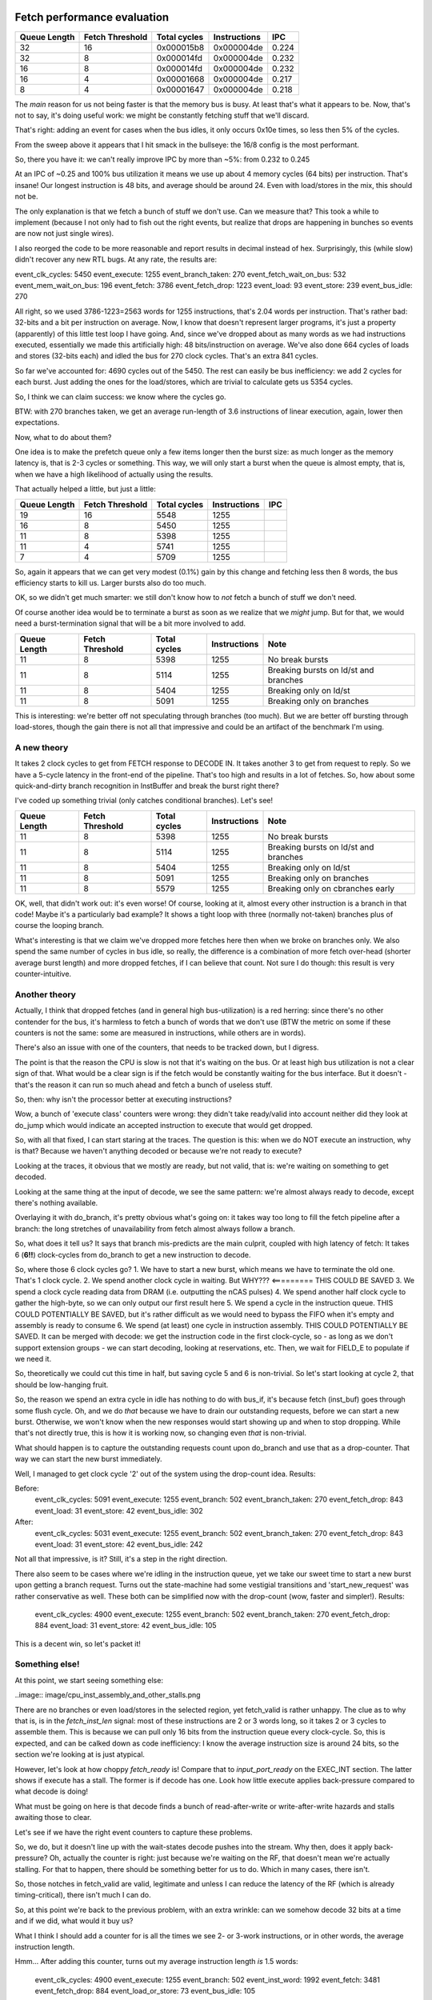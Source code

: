 
Fetch performance evaluation
============================

==============    =================   ===============   ==============   =========
Queue Length      Fetch Threshold     Total cycles      Instructions     IPC
==============    =================   ===============   ==============   =========
32                16                  0x000015b8        0x000004de       0.224
32                8                   0x000014fd        0x000004de       0.232
16                8                   0x000014fd        0x000004de       0.232
16                4                   0x00001668        0x000004de       0.217
8                 4                   0x00001647        0x000004de       0.218
==============    =================   ===============   ==============   =========

The *main* reason for us not being faster is that the memory bus is busy. At least that's what it appears to be.
Now, that's not to say, it's doing useful work: we might be constantly fetching stuff that we'll discard.

That's right: adding an event for cases when the bus idles, it only occurs 0x10e times, so less then 5% of the cycles.

From the sweep above it appears that I hit smack in the bullseye: the 16/8 config is the most performant.

So, there you have it: we can't really improve IPC by more than ~5%: from 0.232 to 0.245

At an IPC of ~0.25 and 100% bus utilization it means we use up about 4 memory cycles (64 bits) per instruction. That's insane! Our longest instruction is 48 bits, and average should be around 24. Even with load/stores in the mix, this should not be.

The only explanation is that we fetch a bunch of stuff we don't use. Can we measure that? This took a while to implement (because I not only had to fish out the right events, but realize that drops are happening in bunches so events are now not just single wires).

I also reorged the code to be more reasonable and report results in decimal instead of hex. Surprisingly, this (while slow) didn't recover any new RTL bugs. At any rate, the results are:

event_clk_cycles:        5450
event_execute:           1255
event_branch_taken:       270
event_fetch_wait_on_bus:  532
event_mem_wait_on_bus:    196
event_fetch:             3786
event_fetch_drop:        1223
event_load:                93
event_store:              239
event_bus_idle:           270

All right, so we used 3786-1223=2563 words for 1255 instructions, that's 2.04 words per instruction. That's rather bad: 32-bits and a bit per instruction on average. Now, I know that doesn't represent larger programs, it's just a property (apparently) of this little test loop I have going. And, since we've dropped about as many words as we had instructions executed, essentially we made this artificially high: 48 bits/instruction on average. We've also done 664 cycles of loads and stores (32-bits each) and idled the bus for 270 clock cycles. That's an extra 841 cycles.

So far we've accounted for: 4690 cycles out of the 5450. The rest can easily be bus inefficiency: we add 2 cycles for each burst. Just adding the ones for the load/stores, which are trivial to calculate gets us 5354 cycles.

So, I think we can claim success: we know where the cycles go.

BTW: with 270 branches taken, we get an average run-length of 3.6 instructions of linear execution, again, lower then expectations.

Now, what to do about them?

One idea is to make the prefetch queue only a few items longer then the burst size: as much longer as the memory latency is, that is 2-3 cycles or something. This way, we will only start a burst when the queue is almost empty, that is, when we have a high likelihood of actually using the results.

That actually helped a little, but just a little:

==============    =================   ===============   ==============   =========
Queue Length      Fetch Threshold     Total cycles      Instructions     IPC
==============    =================   ===============   ==============   =========
19                16                  5548              1255
16                8                   5450              1255
11                8                   5398              1255
11                4                   5741              1255
7                 4                   5709              1255
==============    =================   ===============   ==============   =========

So, again it appears that we can get very modest (0.1%) gain by this change and fetching less then 8 words, the bus efficiency starts to kill us. Larger bursts also do too much.

OK, so we didn't get much smarter: we still don't know how to *not* fetch a bunch of stuff we don't need.

Of course another idea would be to terminate a burst as soon as we realize that we *might* jump. But for that, we would need a burst-termination signal that will be a bit more involved to add.

==============    =================   ===============   ==============   ==========================================
Queue Length      Fetch Threshold     Total cycles      Instructions     Note
==============    =================   ===============   ==============   ==========================================
11                8                   5398              1255             No break bursts
11                8                   5114              1255             Breaking bursts on ld/st and branches
11                8                   5404              1255             Breaking only on ld/st
11                8                   5091              1255             Breaking only on branches
==============    =================   ===============   ==============   ==========================================

This is interesting: we're better off not speculating through branches (too much). But we are better off bursting through load-stores, though the gain there is not all that impressive and could be an artifact of the benchmark I'm using.


A new theory
~~~~~~~~~~~~

It takes 2 clock cycles to get from FETCH response to DECODE IN. It takes another 3 to get from request to reply. So we have a 5-cycle latency in the front-end of the pipeline. That's too high and results in a lot of fetches. So, how about some quick-and-dirty branch recognition in InstBuffer and break the burst right there?

I've coded up something trivial (only catches conditional branches). Let's see!

==============    =================   ===============   ==============   ==========================================
Queue Length      Fetch Threshold     Total cycles      Instructions     Note
==============    =================   ===============   ==============   ==========================================
11                8                   5398              1255             No break bursts
11                8                   5114              1255             Breaking bursts on ld/st and branches
11                8                   5404              1255             Breaking only on ld/st
11                8                   5091              1255             Breaking only on branches
11                8                   5579              1255             Breaking only on cbranches early
==============    =================   ===============   ==============   ==========================================

OK, well, that didn't work out: it's even worse! Of course, looking at it, almost every other instruction is a branch in that code! Maybe it's a particularly bad example? It shows a tight loop with three (normally not-taken) branches plus of course the looping branch.

What's interesting is that we claim we've dropped more fetches here then when we broke on branches only. We also spend the same number of cycles in bus idle, so really, the difference is a combination of more fetch over-head (shorter average burst length) and more dropped fetches, if I can believe that count. Not sure I do though: this result is very counter-intuitive.

Another theory
~~~~~~~~~~~~~~

Actually, I think that dropped fetches (and in general high bus-utilization) is a red herring: since there's no other contender for the bus, it's harmless to fetch a bunch of words that we don't use (BTW the metric on some if these counters is not the same: some are measured in instructions, while others are in words).

There's also an issue with one of the counters, that needs to be tracked down, but I digress.

The point is that the reason the CPU is slow is not that it's waiting on the bus. Or at least high bus utilization is not a clear sign of that. What would be a clear sign is if the fetch would be constantly waiting for the bus interface. But it doesn't - that's the reason it can run so much ahead and fetch a bunch of useless stuff.

So, then: why isn't the processor better at executing instructions?

Wow, a bunch of 'execute class' counters were wrong: they didn't take ready/valid into account neither did they look at do_jump which would indicate an accepted instruction to execute that would get dropped.

So, with all that fixed, I can start staring at the traces. The question is this: when we do NOT execute an instruction, why is that? Because we haven't anything decoded or because we're not ready to execute?

Looking at the traces, it obvious that we mostly are ready, but not valid, that is: we're waiting on something to get decoded.

Looking at the same thing at the input of decode, we see the same pattern: we're almost always ready to decode, except there's nothing available.

Overlaying it with do_branch, it's pretty obvious what's going on: it takes way too long to fill the fetch pipeline after a branch: the long stretches of unavailability from fetch almost always follow a branch.

So, what does it tell us? It says that branch mis-predicts are the main culprit, coupled with high latency of fetch: It takes 6 (**6!!**) clock-cycles from do_branch to get a new instruction to decode.

So, where those 6 clock cycles go?
1. We have to start a new burst, which means we have to terminate the old one. That's 1 clock cycle.
2. We spend another clock cycle in waiting. But WHY??? <========= THIS COULD BE SAVED
3. We spend a clock cycle reading data from DRAM (i.e. outputting the nCAS pulses)
4. We spend another half clock cycle to gather the high-byte, so we can only output our first result here
5. We spend a cycle in the instruction queue. THIS COULD POTENTIALLY BE SAVED, but it's rather difficult as we would need to bypass the FIFO when it's empty and assembly is ready to consume
6. We spend (at least) one cycle in instruction assembly. THIS COULD POTENTIALLY BE SAVED. It can be merged with decode: we get the instruction code in the first clock-cycle, so - as long as we don't support extension groups - we can start decoding, looking at reservations, etc. Then, we wait for FIELD_E to populate if we need it.

So, theoretically we could cut this time in half, but saving cycle 5 and 6 is non-trivial. So let's start looking at cycle 2, that should be low-hanging fruit.

So, the reason we spend an extra cycle in idle has nothing to do with bus_if, it's because fetch (inst_buf) goes through some flush cycle. Oh, and we do *that* because we have to drain our outstanding requests, before we can start a new burst. Otherwise, we won't know when the new responses would start showing up and when to stop dropping. While that's not directly true, this is how it is working now, so changing even *that* is non-trivial.

What should happen is to capture the outstanding requests count upon do_branch and use that as a drop-counter. That way we can start the new burst immediately.

Well, I managed to get clock cycle '2' out of the system using the drop-count idea. Results:

Before:
    event_clk_cycles: 5091
    event_execute: 1255
    event_branch: 502
    event_branch_taken: 270
    event_fetch_drop: 843
    event_load: 31
    event_store: 42
    event_bus_idle: 302

After:
    event_clk_cycles: 5031
    event_execute: 1255
    event_branch: 502
    event_branch_taken: 270
    event_fetch_drop: 843
    event_load: 31
    event_store: 42
    event_bus_idle: 242

Not all that impressive, is it? Still, it's a step in the right direction.

There also seem to be cases where we're idling in the instruction queue, yet we take our sweet time to start a new burst upon getting a branch request. Turns out the state-machine had some vestigial transitions and 'start_new_request' was rather conservative as well. These both can be simplified now with the drop-count (wow, faster and simpler!). Results:

    event_clk_cycles: 4900
    event_execute: 1255
    event_branch: 502
    event_branch_taken: 270
    event_fetch_drop: 884
    event_load: 31
    event_store: 42
    event_bus_idle: 105

This is a decent win, so let's packet it!

Something else!
~~~~~~~~~~~~~~~

At this point, we start seeing something else:

..image:: image/cpu_inst_assembly_and_other_stalls.png

There are no branches or even load/stores in the selected region, yet fetch_valid is rather unhappy. The clue as to why that is, is in the `fetch_inst_len` signal: most of these instructions are 2 or 3 words long, so it takes 2 or 3 cycles to assemble them. This is because we can pull only 16 bits from the instruction queue every clock-cycle. So, this is expected, and can be calked down as code inefficiency: I know the average instruction size is around 24 bits, so the section we're looking at is just atypical.

However, let's look at how choppy `fetch_ready` is! Compare that to `input_port_ready` on the EXEC_INT section. The latter shows if execute has a stall. The former is if decode has one. Look how little execute applies back-pressure compared to what decode is doing!

What must be going on here is that decode finds a bunch of read-after-write or write-after-write hazards and stalls awaiting those to clear.

Let's see if we have the right event counters to capture these problems.

So, we do, but it doesn't line up with the wait-states decode pushes into the stream. Why then, does it apply back-pressure? Oh, actually the counter is right: just because we're waiting on the RF, that doesn't mean we're actually stalling. For that to happen, there should be something better for us to do. Which in many cases, there isn't.

So, those notches in fetch_valid are valid, legitimate and unless I can reduce the latency of the RF (which is already timing-critical), there isn't much I can do.

So, at this point we're back to the previous problem, with an extra wrinkle: can we somehow decode 32 bits at a time and if we did, what would it buy us?

What I think I should add a counter for is all the times we see 2- or 3-work instructions, or in other words, the average instruction length.

Hmm... After adding this counter, turns out my average instruction length *is* 1.5 words:

    event_clk_cycles: 4900
    event_execute: 1255
    event_branch: 502
    event_inst_word: 1992
    event_fetch: 3481
    event_fetch_drop: 884
    event_load_or_store: 73
    event_bus_idle: 105

So then what gives? At any rate: I should spend *at least* 1992 cycles on this program. Each branch takes an extra (now) 5 clock cycles, so that's 2500 cycles, which gets me pretty close: 4502 clock cycles. The 73 loads and stores would add another few hundred for sure, and we're almost there.

So really, the only thing we can do anything about is still the branch mis-predict penalty.

Removing the queue latency
~~~~~~~~~~~~~~~~~~~~~~~~~~

I've added a new FIFO variant (ZeroDelayFifo) which has a combinatorial bypass circuit. This, in case of an empty FIFO passes on fetched data from the instruction buffer to instruction assembly without any latency.

Now, this can cause timing issues, but let's worry about that later. Going back and forth is a one-line change anyway, so it's easy to mock around with.

It took me a while to get it right, not because of the regular logic, but because I forgot to pass on the 'clear' signal to the underlying FIFO. Such a dumb mistake!

At any rate, drum-roll please!

Before:
    event_clk_cycles: 4900
    event_execute: 1255
    event_branch: 502
    event_inst_word: 1992
    event_fetch: 3481
    event_fetch_drop: 884
    event_load_or_store: 73
    event_bus_idle: 105

After:
    event_clk_cycles: 4902
    event_execute: 1255
    event_branch: 502
    event_inst_word: 1992
    event_fetch: 3372
    event_fetch_drop: 682
    event_load_or_store: 73
    event_bus_idle: 314

Even worse??!!! How could that be? One thing that got better is the number of dropped words, but I don't understand! Let's count the cycles from branch to restart of the pipeline!

Before the change it was 6 cycles (and I actually miscounted above, so our starting point is 7, I think).
After the change it is 5 cycles. So, we do get the reduction we hoped for, but not the improvement in speed.

So, where do the cycles go now? Is it possible that we drain the fetch queue now too often and end up waiting for it? What we seemed to have gained was a bunch of bus idle cycles. That would corroborate this theory...

Old:
    event_mem_wait_on_bus: 279
    event_fetch_wait_on_bus: 80

New:
    event_mem_wait_on_bus: 340
    event_fetch_wait_on_bus: 372

That's it! We are now waiting more for the bus to respond! Where do those waits occur? They happen almost every time (once!) when we take a branch. Indeed, it appears we're wasting a cycle in BusIf: we spend 2 cycles in IDLE.

After realizing that we continue request during a 'do_branch' cycle from fetch towards the bus (and fixing it), we do see some minor improvements:

    event_clk_cycles: 4861
    event_execute: 1255
    event_branch: 502
    event_mem_wait_on_bus: 340
    event_fetch: 3331
    event_fetch_drop: 641
    event_fetch_wait_on_bus: 132
    event_bus_idle: 336

Crucially, we don't wait on bus for fetch nearly as much.

Right now we're taking two cycles to restart requesting from the bus: one cycle *during* and one cycle *after* the branch. Can we make it faster?

OK, there were quite a few dumb decisions in InstBuf that added extra cycles of delay. Things, like going back and forth between idle and request multiple times, which added delay to starting a new request that stuck. After fixing them:

    event_clk_cycles: 4672
    event_execute: 1255
    event_branch: 502
    event_mem_wait_on_bus: 340
    event_fetch: 3331
    event_fetch_drop: 641
    event_fetch_wait_on_bus: 162
    event_bus_idle: 147

This is a decent improvement. We're still waiting on the bus quite a bit more then before, but at least the top-of-the-line number is better. The remaining events correlate with back-to-back not-taken branches. Those are cases when we have a quick succession of burst breaks, which results in fetch going back to idle. While the situation can be improved some by disabling burst-breaking, I think overall that should improve performance, even if this particular benchmark doesn't show it:

Burst breaking removed:
    event_clk_cycles: 4643
    event_execute: 1255
    event_branch: 502
    event_mem_wait_on_bus: 352
    event_fetch: 3324
    event_fetch_drop: 753
    event_fetch_wait_on_bus: 300
    event_bus_idle: 147

The IPC is now 0.268, which is still rather appalling, but improving, I guess.

Next, I guess is removing FIELD_E from the critical path...

FIELD_E speedup
===============

God, this is way more involved then I thought

Right now the issue seems to be that we pick up FIELD_E without it's high word at or around 23235ns. This is a relative jump, but when the jump actually happens, we seem to be using a 16-bit signed offset instead of a 32-bit one. This of course vectors us to the void.

The problem seems to be that the decoder and execute get unsynced. This happens at 22336, I think, where we READY the same instruction twice. There's also the curiosity that VALID disappears for a cycle, but I don't think that's where the problem originates.

Oh, actually it's the other way around: Why does fetch offer the same instruction code twice???

OK, I'm getting tired. The problem now seems to be that $r2 gets corrupted somewhere in memset. So, when this gets executed:

    800006ba:       a2 3e           mem32[$r2] <- $r3

We start writing to some rather strange location. This might not be the root cause of the hang, but a register corruption is nevertheless bad.

That's because $r0 is corrupted.

Actually, there's something majorly wrong with the reservation logic (or obeying it rather in Decode most likely). In this instruction stream:

    800006b6:       10 60           $r6 <- tiny 0
    800006b8:       60 24           $r2 <- $r0 + $r6

Decoded at 24400, we're happily blasting through, accepting the second instruction, even though it's clearly dependent on the previous one. Predictably, we pick up the wrong value to hand over to Execute.

Actually no, we don't. We wait until we have the response for $r6. We actually only issue the second instruction to execute 400ns later.

An in fact, we even write back the write value (0) into $r2, unless of course $r0 is busted. $r0 is our destination pointer:

    8000065a <memset>:  <========= this is 4000032d in $spc terms.
    8000065a:	ff cc       	mem32[$sp - tiny 4 (0xfffffffc)] <- $fp
    8000065c:	fd 8c       	mem32[$sp - tiny 8 (0xfffffff8)] <- $r8
    8000065e:	dd c2       	$fp <- $sp
    80000660:	fd d4 f8 ff 	$sp <- short -8 (0xfffffff8) + $sp
    80000664:	44 22       	$r2 <- $r4
    80000666:	f4 03 03 00 	$r0 <- short 3 (0x3) & $r4
    8000066a:	00 f0 b4 00 	if $r0 == 0 $pc <- $pc + 180 (0xb4) <---- alignment-check destination pointer
    8000066e:	6e 1b       	$r1 <- tiny $r6 - 1
    80000670:	06 f0 9a 00 	if $r6 == 0 $pc <- $pc + 154 (0x9a) <---- 0-check size (?)
    80000674:	55 62       	$r6 <- $r5
    80000676:	44 02       	$r0 <- $r4 <---- $r0 is set to the destination pointer

So let's follow this stream of instructions:

    80000666:	f4 03 03 00 	$r0 <- short 3 (0x3) & $r4          EXEC: 19800
    8000066a:	00 f0 b4 00 	if $r0 == 0 $pc <- $pc + 180 (0xb4) EXEC: 20100
    8000066e:	6e 1b       	$r1 <- tiny $r6 - 1                 EXEC: 20200 (speculative)
    80000670:	06 f0 9a 00 	if $r6 == 0 $pc <- $pc + 154 (0x9a) <---- 0-check size (?)
    80000674:	55 62       	$r6 <- $r5
    80000676:	44 02       	$r0 <- $r4 <---- $r0 is set to the destination pointer

Hmm... The branch seems to be flying to the wrong target: 1 word too early. We should land here:

    8000071e:	44 02       	$r0 <- $r4
    80000720:	66 12       	$r1 <- $r6
    80000722:	00 f1 71 ff 	if $r0 == $r0 $pc <- $pc - 144 (0x90)
    80000726:	11 72       	$r7 <- $r1
    80000728:	00 f1 b7 ff 	if $r0 == $r0 $pc <- $pc - 74 (0x4a)

Instead, we land on the previous two bytes decoded as the instruction word: FFF1. So, we mis-compute the branch target, but WHY?

When we issued the branch, the target was set to 0xb4, which seems correct. At that point $spc was 0x40000334, which apparently is *not* correct.

I think the issue is that instruction len gets passed on to execute wrongly: the NEXT instruction length is passed, instead of the issued one.

I think in fact, we've skipped over one instruction. Since there was no branch, its possible for fetch and $spc to get out of sync.

So, let's back up:

    8000065a <memset>:
    8000065a:	ff cc       	mem32[$sp - tiny 4 (0xfffffffc)] <- $fp
    8000065c:	fd 8c       	mem32[$sp - tiny 8 (0xfffffff8)] <- $r8
    8000065e:	dd c2       	$fp <- $sp
    80000660:	fd d4 f8 ff 	$sp <- short -8 (0xfffffff8) + $sp

We seem to be never executing the first instruction. In fact not even decode it. We put the stuff on the decode input, but never bother to raise 'valid'. This is at 18600ns. And that's because decode_taken is high.

OK, so the problem here was that we haven't properly cleared decode_taken upon a branch.

We are now getting further, but not *that* much further. We start executing this:

    8000024a <frame_dummy>:
    8000024a:	ff cc       	mem32[$sp - tiny 4 (0xfffffffc)] <- $fp
    8000024c:	fd ec       	mem32[$sp - tiny 8 (0xfffffff8)] <- $lr
    8000024e:	dd c2       	$fp <- $sp
    80000250:	fd d4 e8 ff 	$sp <- short -24 (0xffffffe8) + $sp
    80000254:	0f 00 00 00 	$r0 <- 0 (0x0)
    80000258:	00 00
    8000025a:	00 f0 14 00 	if $r0 == 0 $pc <- $pc + 20 (0x14) <----------- GET THIS FAR
    8000025e:	0f 50 20 1e 	$r5 <- 2147491360 (0x80001e20)
    80000262:	00 80
    80000264:	0f 40 ac 19 	$r4 <- 2147490220 (0x800019ac)
    80000268:	00 80
    8000026a:	22 e0       	$lr <- $pc + 4 (0x4)
    8000026c:	02 00       	$pc <- $r0
    8000026e:	24 e0       	$lr <- $pc + 8 (0x8)              <----------- should jump here
    80000270:	ef 20 c2 01 	$pc <- 2147484098 (0x800001c2)
    80000274:	00 80
    80000276:	fd d4 18 00 	$sp <- short 24 (0x18) + $sp
    8000027a:	fd ed       	$lr <- mem32[$sp - tiny 8 (0xfffffff8)]
    8000027c:	ff cd       	$fp <- mem32[$sp - tiny 4 (0xfffffffc)]
    8000027e:	02 e0       	$pc <- $lr

But end up jumping into the void. The reason seems to be to screw up the immediate. Instead of 0x14, we're getting 0x80001e20, which is the *next* immediate. The proper immediate is just on tne bus before. This smells another mix-up with FIELD_E.

At 49300, we should have issued the instruction for execution, but declined. That's because the reg file is still busy serving us. So why doesn't field_e_valid persist to the next cycle?

I think the current problem is that we can issue multiple reg_file_req-s for the same to-be-decoded instruction. This is happening at 33000ns, and then again at 33100ns. But maybe the better question task is: why isn't req.ready go low? And it doesn't because we give the response immediately.

Ah! The problem is that we don't have field_e yet even though it's coming in the same cycle as our other fields. And that's because in the first cycle, we're still pregnant with our previous FIELD_E for the previous instruction.

BTW: the problem is even more complex then that: we're even duplicating the acceptance from fetch: both fetch_ready and fetch_valid are active in these cycles.

Single-stage decode
~~~~~~~~~~~~~~~~~~~

So, I think I decided it's enough with the band-aids, and I'll just re-write InstAssemble and Decode as a single stage.

I will also structure it as a stage with input registers as opposed to output ones. That I think works well for read-valid signalling.

I will need the following states:

**got_inst_word**: This goes high when I accept the first word of an instruction and goes low when the instruction is delivered for execution. It also goes low on branches. It follows the logic of a forward buf in the sense that if we deliver and capture at the same time, it stays high.

**got_field_e_low**: This goes high if the first word of field_e is captured. It goes low when the instruction is delivered for execution. It also goes low on branches. Since it *can't* be the first word for an instruction, it's impossible to set and clear in the same cycle.

**got_field_e_high**: This goes high if the second word of field_e is captured. It goes low when the instruction is delivered for execution. It also goes low on branches. Since it *can't* be the first word for an instruction, it's impossible to set and clear in the same cycle.

**got_field_e**: This, I don't think is a state. It's just a combination of got_field_e_low, got_field_e_high and got_inst_word, based on instruction length.

Handshaking still goes through the register file, in the following way:

reg_file_req.valid is driven by 'valid' of the forward_buf logic of got_inst_word.
reg_file_req.ready drives the 'ready' of forward_buf_logic

reg_file_rsp.ready is driven by decode_out.ready & got_field_e.
reg_file_rsp.valid drives decode_out.valid

Since reg file propagates reg_file_rsp.ready to reg_file_req.ready, we won't accept the next instruction word, until we can deliver field_e to execute.


Wow, this is complicated. At this point I have found a RF bug, realized that decode needs an extra pipeline stage, that field_e capturing is way more complex then I thought it would be.

Now I finally can execute up until the first pipelined branch. I'm guessing the problem is that I don't clear something on do_branch and things get wedged.

So, the last (maybe) problem:

on test_ldst, we generate an unaligned exception at 156810ns.






OTHER NOTES
===========
On the first few instructions out of DRAM: there's no dependency between them, yet RF seems to apply back-pressure. Why???